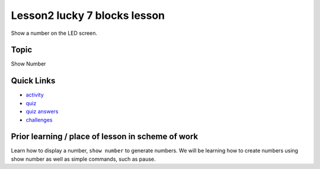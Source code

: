 
Lesson2 lucky 7 blocks lesson
=====================

Show a number on the LED screen.

Topic
-----

Show Number

Quick Links
-----------


* `activity </lessons/lucky-7/activity>`_
* `quiz </lessons/lucky-7/quiz>`_
* `quiz answers </lessons/lucky-7/quiz-answers>`_
* `challenges </lessons/lucky-7/challenges>`_

Prior learning / place of lesson in scheme of work
--------------------------------------------------

Learn how to display a number, ``show number`` to generate numbers. We will be learning how to create numbers using show number as well as simple commands, such as pause.
